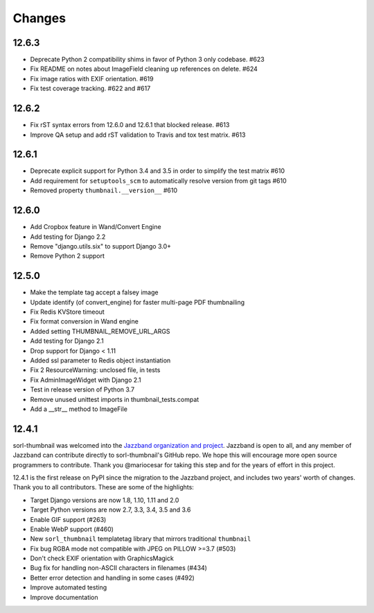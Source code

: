 =======
Changes
=======


12.6.3
======

* Deprecate Python 2 compatibility shims in favor of Python 3 only codebase. #623
* Fix README on notes about ImageField cleaning up references on delete. #624
* Fix image ratios with EXIF orientation. #619
* Fix test coverage tracking. #622 and #617


12.6.2
======

* Fix rST syntax errors from 12.6.0 and 12.6.1 that blocked release. #613
* Improve QA setup and add rST validation to Travis and tox test matrix. #613


12.6.1
======

* Deprecate explicit support for Python 3.4 and 3.5 in order to simplify the test matrix #610
* Add requirement for ``setuptools_scm`` to automatically resolve version from git tags #610
* Removed property ``thumbnail.__version__`` #610


12.6.0
======

* Add Cropbox feature in Wand/Convert Engine
* Add testing for Django 2.2
* Remove "django.utils.six" to support Django 3.0+
* Remove Python 2 support


12.5.0
======

* Make the template tag accept a falsey image
* Update identify (of convert_engine) for faster multi-page PDF thumbnailing
* Fix Redis KVStore timeout
* Fix format conversion in Wand engine
* Added setting THUMBNAIL_REMOVE_URL_ARGS
* Add testing for Django 2.1
* Drop support for Django < 1.11
* Added ssl parameter to Redis object instantiation
* Fix 2 ResourceWarning: unclosed file, in tests
* Fix AdminImageWidget with Django 2.1
* Test in release version of Python 3.7
* Remove unused unittest imports in thumbnail_tests.compat
* Add a __str__ method to ImageFile


12.4.1
======

sorl-thumbnail was welcomed into the `Jazzband organization and project
<https://jazzband.co/>`__. Jazzband is open to all, and any member of Jazzband
can contribute directly to sorl-thumbnail's GitHub repo. We hope this will
encourage more open source programmers to contribute. Thank you @mariocesar for
taking this step and for the years of effort in this project.

12.4.1 is the first release on PyPI since the migration to the Jazzband
project, and includes two years' worth of changes. Thank you to all
contributors. These are some of the highlights:

* Target Django versions are now 1.8, 1.10, 1.11 and 2.0
* Target Python versions are now 2.7, 3.3, 3.4, 3.5 and 3.6
* Enable GIF support (#263)
* Enable WebP support (#460)
* New ``sorl_thumbnail`` templatetag library that mirrors traditional ``thumbnail``
* Fix bug RGBA mode not compatible with JPEG on PILLOW >=3.7 (#503)
* Don't check EXIF orientation with GraphicsMagick
* Bug fix for handling non-ASCII characters in filenames (#434)
* Better error detection and handling in some cases (#492)
* Improve automated testing
* Improve documentation

